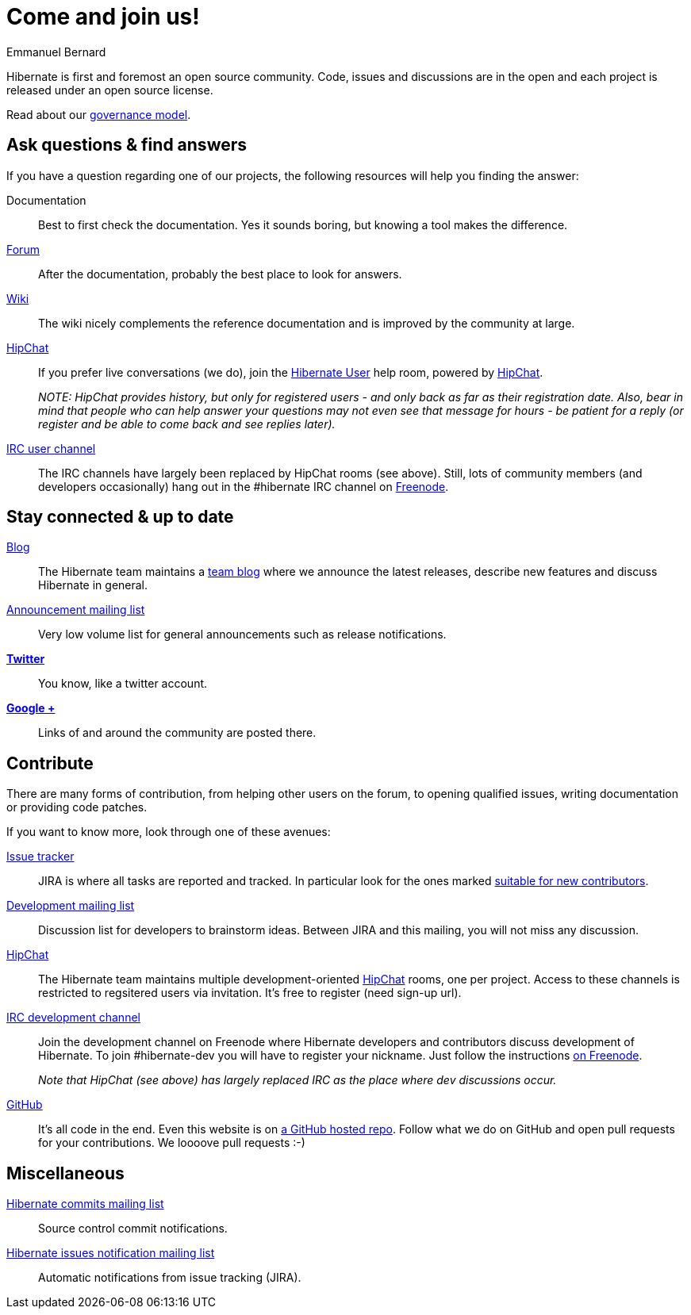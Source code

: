 = Come and join us!
Emmanuel Bernard
:awestruct-layout: community-news

Hibernate is first and foremost an open source community.
Code, issues and discussions are in the open and each project is released under an open source license.

Read about our link:/community/governance[governance model].

== Ask questions & find answers

If you have a question regarding one of our projects, the following resources will help you
finding the answer:

Documentation::
Best to first check the documentation. Yes it sounds boring, but knowing a tool makes the difference.

http://forum.hibernate.org[Forum]::
After the documentation, probably the best place to look for answers.

http://community.jboss.org/en/hibernate/[Wiki]::
The wiki nicely complements the reference documentation and is improved by the community at large.

https://hibernate.hipchat.com/chat[HipChat]::
If you prefer live conversations (we do), join the http://hibernate.hipchat.com/chat/room/3369275[Hibernate User] help room, powered by http://hipchat.com/[HipChat].
+
_NOTE: HipChat provides history, but only for registered users - and only back as far as their registration date.
Also, bear in mind that people who can help answer your questions may not even see that message for hours - be patient for a reply (or register and be able to come back and see replies later)._

irc://irc.freenode.net/#hibernate[IRC user channel]::
The IRC channels have largely been replaced by HipChat rooms (see above).  Still, lots of 
community members (and developers occasionally) hang out in the +#hibernate+ IRC channel on https://www.freenode.net[Freenode].

== Stay connected & up to date

http://in.relation.to[Blog]::
The Hibernate team maintains a http://in.relation.to[team blog] where we announce the latest releases, 
describe new features and discuss Hibernate in general.

https://lists.jboss.org/mailman/listinfo/hibernate-announce[Announcement mailing list]::
Very low volume list for general announcements such as release notifications.

https://twitter.com/hibernate[*Twitter*]::
You know, like a twitter account.
https://plus.google.com/112681342290762837955/posts[*Google +*]::
Links of and around the community are posted there.

== Contribute

There are many forms of contribution, from helping other users on the forum, to opening qualified 
issues, writing documentation or providing code patches.

If you want to know more, look through one of these avenues:

https://hibernate.atlassian.net[Issue tracker]::
JIRA is where all tasks are reported and tracked. In particular look for the ones marked 
https://hibernate.atlassian.net/issues/?filter=13761[suitable for new contributors].

https://lists.jboss.org/mailman/listinfo/hibernate-dev[Development mailing list]::
Discussion list for developers to brainstorm ideas. Between JIRA and this mailing, you will not miss 
any discussion.

https://hibernate.hipchat.com/chat[HipChat]::
The Hibernate team maintains multiple development-oriented http://hipchat.com/[HipChat] rooms, one per project.  Access to these channels is restricted to regsitered users via invitation.  It's free to register (need sign-up url).

irc://irc.freenode.net/#hibernate-dev[IRC development channel]::
Join the development channel on Freenode where Hibernate developers and contributors discuss 
development of Hibernate.
To join +#hibernate-dev+ you will have to register your nickname. Just follow the instructions 
http://freenode.net/faq.shtml#nicksetup[on Freenode].
+
_Note that HipChat (see above) has largely replaced IRC as the place where dev discussions occur._


https://github.com/hibernate/[GitHub]::
It's all code in the end. Even this website is on https://github.com/hibernate/hibernate.org[a GitHub hosted repo].
Follow what we do on GitHub and open pull requests for your contributions.
We loooove pull requests :-)

== Miscellaneous

https://lists.jboss.org/mailman/listinfo/hibernate-commits[Hibernate commits mailing list]::
Source control commit notifications.

https://lists.jboss.org/mailman/listinfo/hibernate-issues[Hibernate issues notification mailing list]::
Automatic notifications from issue tracking (JIRA).
